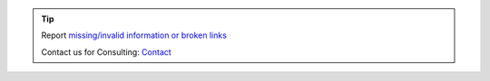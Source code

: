 .. tip::
    Report `missing/invalid information or broken links <https://github.com/O-X-L/blog/issues/new>`_

    Contact us for Consulting: `Contact <https://www.o-x-l.com/contact>`_
